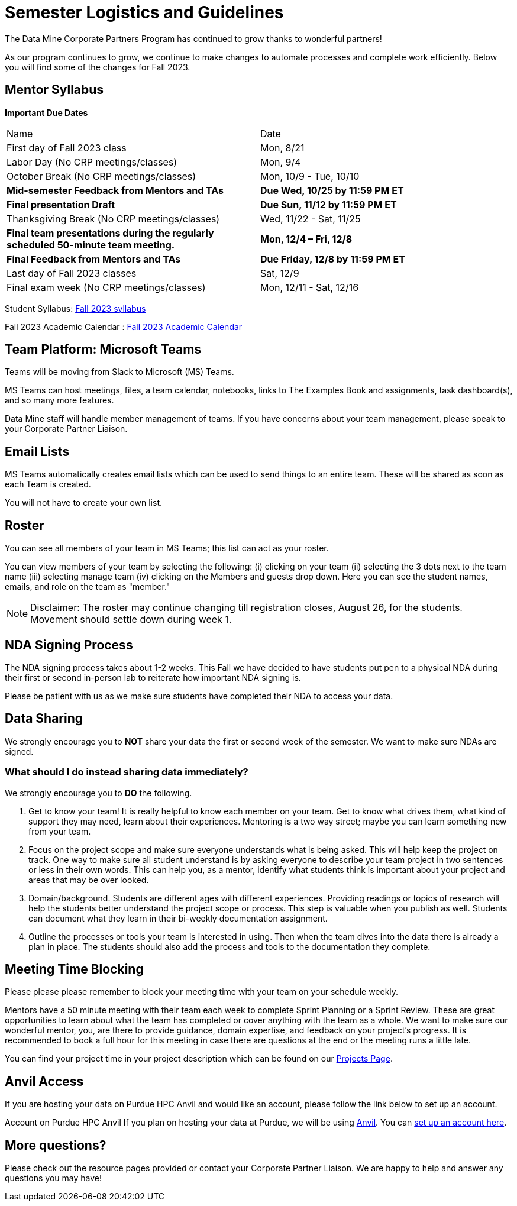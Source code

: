 = Semester Logistics and Guidelines

The Data Mine Corporate Partners Program has continued to grow thanks to wonderful partners!

As our program continues to grow, we continue to make changes to automate processes and complete work efficiently. Below you will find some of the changes for Fall 2023.

== Mentor Syllabus

*Important Due Dates*

[cols="1,1"]
|===
|Name
|Date

|First day of Fall 2023 class
|Mon, 8/21

|Labor Day (No CRP meetings/classes)
|Mon, 9/4

|October Break (No CRP meetings/classes)
|Mon, 10/9 - Tue, 10/10

|*Mid-semester Feedback from Mentors and TAs*
|*Due Wed, 10/25 by 11:59 PM ET*

|*Final presentation Draft*
|*Due Sun, 11/12 by 11:59 PM ET*

|Thanksgiving Break (No CRP meetings/classes)
|Wed, 11/22 - Sat, 11/25 

|*Final team presentations during the regularly scheduled 50-minute team meeting.*
|*Mon, 12/4 – Fri, 12/8*

|*Final Feedback from Mentors and TAs*
|*Due Friday, 12/8 by 11:59 PM ET*

|Last day of Fall 2023 classes
|Sat, 12/9

|Final exam week (No CRP meetings/classes)
|Mon, 12/11 - Sat, 12/16

|===

Student Syllabus: https://c3addfe1.the-examples-book.pages.dev/crp/students/fall2023/syllabus[Fall 2023 syllabus]

Fall 2023 Academic Calendar : https://www.purdue.edu/registrar/calendars/2023-24-Academic-Calendar.html[Fall 2023 Academic Calendar]

== Team Platform: Microsoft Teams
Teams will be moving from Slack to Microsoft (MS) Teams.

MS Teams can host meetings, files, a team calendar, notebooks, links to The Examples Book and assignments, task dashboard(s), and so many more features. 

Data Mine staff will handle member management of teams. If you have concerns about your team management, please speak to your Corporate Partner Liaison. 

== Email Lists
MS Teams automatically creates email lists which can be used to send things to an entire team. These will be shared as soon as each Team is created. 

You will not have to create your own list.

== Roster
You can see all members of your team in MS Teams; this list can act as your roster.

You can view members of your team by selecting the following: (i) clicking on your team (ii) selecting the 3 dots next to the team name (iii) selecting manage team (iv) clicking on the Members and guests drop down. Here you can see the student names, emails, and role on the team as "member." 

[NOTE]
====
Disclaimer: The roster may continue changing till registration closes, August 26, for the students. Movement should settle down during week 1.
====

== NDA Signing Process
The NDA signing process takes about 1-2 weeks. This Fall we have decided to have students put pen to a physical NDA during their first or second in-person lab to reiterate how important NDA signing is.

Please be patient with us as we make sure students have completed their NDA to access your data. 

== Data Sharing
We strongly encourage you to *NOT* share your data the first or second week of the semester. We want to make sure NDAs are signed.

=== What should I do instead sharing data immediately?
We strongly encourage you to *DO* the following.

1. Get to know your team! It is really helpful to know each member on your team. Get to know what drives them, what kind of support they may need, learn about their experiences. Mentoring is a two way street; maybe you can learn something new from your team. 
2. Focus on the project scope and make sure everyone understands what is being asked. This will help keep the project on track. One way to make sure all student understand is by asking everyone to describe your team project in two sentences or less in their own words. This can help you, as a mentor, identify what students think is important about your project and areas that may be over looked. 
3. Domain/background. Students are different ages with different experiences. Providing readings or topics of research will help the students better understand the project scope or process. This step is valuable when you publish as well. Students can document what they learn in their bi-weekly documentation assignment. 
4. Outline the processes or tools your team is interested in using. Then when the team dives into the data there is already a plan in place. The students should also add the process and tools to the documentation they complete. 

== Meeting Time Blocking
Please please please remember to block your meeting time with your team on your schedule weekly. 

Mentors have a 50 minute meeting with their team each week to complete Sprint Planning or a Sprint Review. These are great opportunities to learn about what the team has completed or cover anything with the team as a whole. We want to make sure our wonderful mentor, you, are there to provide guidance, domain expertise, and feedback on your project's progress. 
It is recommended to book a full hour for this meeting in case there are questions at the end or the meeting runs a little late. 

You can find your project time in your project description which can be found on our link:https://projects.the-examples-book.com/projects/[Projects Page]. 

== Anvil Access
If you are hosting your data on Purdue HPC Anvil and would like an account, please follow the link below to set up an account. 

Account on Purdue HPC Anvil
If you plan on hosting your data at Purdue, we will be using link:https://www.rcac.purdue.edu/compute/anvil[Anvil]. You can link:https://the-examples-book.com/starter-guides/data-engineering/rcac/access-setup[set up an account here].

== More questions?
Please check out the resource pages provided or contact your Corporate Partner Liaison. We are happy to help and answer any questions you may have!
